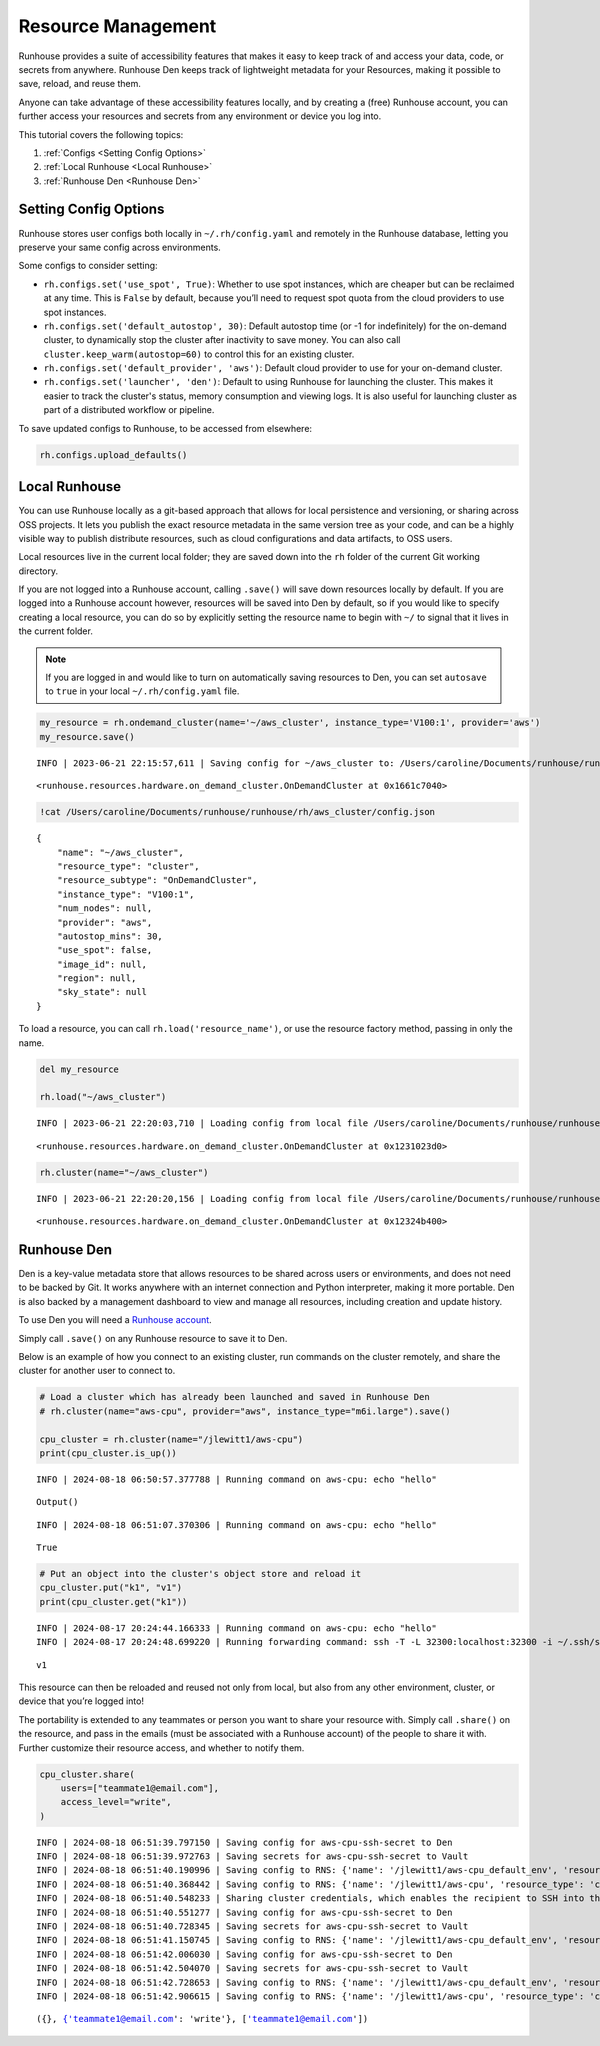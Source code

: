 Resource Management
===================

.. raw:: html

    <p><a href="https://colab.research.google.com/github/run-house/notebooks/blob/stable/docs/api-resources.ipynb">
    <img height="20px" width="117px" src="https://colab.research.google.com/assets/colab-badge.svg" alt="Open In Colab"/></a></p>

Runhouse provides a suite of accessibility features that makes it easy
to keep track of and access your data, code, or secrets from anywhere.
Runhouse Den keeps track of lightweight metadata for your Resources, making it possible to save, reload, and
reuse them.

Anyone can take advantage of these accessibility features locally, and
by creating a (free) Runhouse account, you can further access your
resources and secrets from any environment or device you log into.

This tutorial covers the following topics:

1. :ref:`Configs <Setting Config Options>`
2. :ref:`Local Runhouse <Local Runhouse>`
3. :ref:`Runhouse Den <Runhouse Den>`


Setting Config Options
----------------------

Runhouse stores user configs both locally in ``~/.rh/config.yaml`` and
remotely in the Runhouse database, letting you preserve your same config
across environments.

Some configs to consider setting:

- ``rh.configs.set('use_spot', True)``: Whether to use spot instances,
  which are cheaper but can be reclaimed at any time. This is ``False`` by
  default, because you’ll need to request spot quota from the cloud
  providers to use spot instances.

-  ``rh.configs.set('default_autostop', 30)``: Default autostop time (or
   -1 for indefinitely) for the on-demand cluster, to dynamically stop
   the cluster after inactivity to save money. You can also call
   ``cluster.keep_warm(autostop=60)`` to control this for an existing
   cluster.

-  ``rh.configs.set('default_provider', 'aws')``: Default cloud
   provider to use for your on-demand cluster.

-  ``rh.configs.set('launcher', 'den')``: Default to using Runhouse for launching the cluster. This makes it easier to
   track the cluster's status, memory consumption and viewing logs. It is also useful for launching cluster as part of
   a distributed workflow or pipeline.

To save updated configs to Runhouse, to be accessed from elsewhere:

.. code:: ipython3

    rh.configs.upload_defaults()

Local Runhouse
--------------

You can use Runhouse locally as a git-based approach that allows for local persistence
and versioning, or sharing across OSS projects. It lets you publish the
exact resource metadata in the same version tree as your code, and can
be a highly visible way to publish distribute resources, such as cloud
configurations and data artifacts, to OSS users.

Local resources live in the current local folder; they are saved down
into the ``rh`` folder of the current Git working directory.

If you are not logged into a Runhouse account, calling ``.save()`` will
save down resources locally by default. If you are logged into a
Runhouse account however, resources will be saved into Den by
default, so if you would like to specify creating a local resource, you
can do so by explicitly setting the resource name to begin with ``~/``
to signal that it lives in the current folder.

.. note::

    If you are logged in and would like to turn on automatically saving resources to Den, you can
    set ``autosave`` to ``true`` in your local ``~/.rh/config.yaml`` file.

.. code:: ipython3

    my_resource = rh.ondemand_cluster(name='~/aws_cluster', instance_type='V100:1', provider='aws')
    my_resource.save()


.. parsed-literal::
    :class: code-output

    INFO | 2023-06-21 22:15:57,611 | Saving config for ~/aws_cluster to: /Users/caroline/Documents/runhouse/runhouse/rh/aws_cluster/config.json




.. parsed-literal::
    :class: code-output

    <runhouse.resources.hardware.on_demand_cluster.OnDemandCluster at 0x1661c7040>



.. code:: ipython3

    !cat /Users/caroline/Documents/runhouse/runhouse/rh/aws_cluster/config.json


.. parsed-literal::
    :class: code-output

    {
        "name": "~/aws_cluster",
        "resource_type": "cluster",
        "resource_subtype": "OnDemandCluster",
        "instance_type": "V100:1",
        "num_nodes": null,
        "provider": "aws",
        "autostop_mins": 30,
        "use_spot": false,
        "image_id": null,
        "region": null,
        "sky_state": null
    }

To load a resource, you can call ``rh.load('resource_name')``, or use
the resource factory method, passing in only the name.

.. code:: ipython3

    del my_resource

    rh.load("~/aws_cluster")


.. parsed-literal::
    :class: code-output

    INFO | 2023-06-21 22:20:03,710 | Loading config from local file /Users/caroline/Documents/runhouse/runhouse/rh/aws_cluster/config.json




.. parsed-literal::
    :class: code-output

    <runhouse.resources.hardware.on_demand_cluster.OnDemandCluster at 0x1231023d0>



.. code:: ipython3

    rh.cluster(name="~/aws_cluster")


.. parsed-literal::
    :class: code-output

    INFO | 2023-06-21 22:20:20,156 | Loading config from local file /Users/caroline/Documents/runhouse/runhouse/rh/aws_cluster/config.json




.. parsed-literal::
    :class: code-output

    <runhouse.resources.hardware.on_demand_cluster.OnDemandCluster at 0x12324b400>



Runhouse Den
------------

Den is a key-value metadata store that allows
resources to be shared across users or environments, and does not need
to be backed by Git. It works anywhere with an internet connection and
Python interpreter, making it more portable. Den is also backed by a
management dashboard to view and manage all resources, including
creation and update history.

To use Den you will need a `Runhouse
account <https://www.run.house/login>`__.

Simply call ``.save()`` on any Runhouse resource to save it to Den.

Below is an example of how you connect to an existing cluster, run
commands on the cluster remotely, and share the cluster for another user
to connect to.

.. code:: ipython3

    # Load a cluster which has already been launched and saved in Runhouse Den
    # rh.cluster(name="aws-cpu", provider="aws", instance_type="m6i.large").save()

    cpu_cluster = rh.cluster(name="/jlewitt1/aws-cpu")
    print(cpu_cluster.is_up())


.. parsed-literal::
    :class: code-output

    INFO | 2024-08-18 06:50:57.377788 | Running command on aws-cpu: echo "hello"



.. parsed-literal::
    :class: code-output

    Output()



.. raw:: html

    <pre style="white-space:pre;overflow-x:auto;line-height:normal;font-family:Menlo,'DejaVu Sans Mono',consolas,'Courier New',monospace"></pre>




.. raw:: html

    <pre style="white-space:pre;overflow-x:auto;line-height:normal;font-family:Menlo,'DejaVu Sans Mono',consolas,'Courier New',monospace">
    </pre>



.. parsed-literal::
    :class: code-output

    INFO | 2024-08-18 06:51:07.370306 | Running command on aws-cpu: echo "hello"


.. parsed-literal::
    :class: code-output

    True


.. code:: ipython3

    # Put an object into the cluster's object store and reload it
    cpu_cluster.put("k1", "v1")
    print(cpu_cluster.get("k1"))


.. parsed-literal::
    :class: code-output

    INFO | 2024-08-17 20:24:44.166333 | Running command on aws-cpu: echo "hello"
    INFO | 2024-08-17 20:24:48.699220 | Running forwarding command: ssh -T -L 32300:localhost:32300 -i ~/.ssh/sky-key -o Port=10022 -o StrictHostKeyChecking=no -o UserKnownHostsFile=/dev/null -o IdentitiesOnly=yes -o ExitOnForwardFailure=yes -o ServerAliveInterval=5 -o ServerAliveCountMax=3 -o ConnectTimeout=30s -o ForwardAgent=yes -o ProxyCommand='ssh -T -L 32300:localhost:32300 -i ~/.ssh/sky-key -o Port=22 -o StrictHostKeyChecking=no -o UserKnownHostsFile=/dev/null -o IdentitiesOnly=yes -o ExitOnForwardFailure=yes -o ServerAliveInterval=5 -o ServerAliveCountMax=3 -o ConnectTimeout=30s -o ForwardAgent=yes -W %h:%p ubuntu@3.14.144.103' root@localhost


.. parsed-literal::
    :class: code-output

    v1


This resource can then be reloaded and reused not only from local, but
also from any other environment, cluster, or device that you’re logged
into!

The portability is extended to any teammates or person you want to share
your resource with. Simply call ``.share()`` on the resource, and pass
in the emails (must be associated with a Runhouse account) of the people
to share it with. Further customize their resource access, and whether
to notify them.

.. code:: ipython3

    cpu_cluster.share(
        users=["teammate1@email.com"],
        access_level="write",
    )


.. parsed-literal::
    :class: code-output

    INFO | 2024-08-18 06:51:39.797150 | Saving config for aws-cpu-ssh-secret to Den
    INFO | 2024-08-18 06:51:39.972763 | Saving secrets for aws-cpu-ssh-secret to Vault
    INFO | 2024-08-18 06:51:40.190996 | Saving config to RNS: {'name': '/jlewitt1/aws-cpu_default_env', 'resource_type': 'env', 'resource_subtype': 'Env', 'visibility': 'private', 'env_vars': {}, 'env_name': 'aws-cpu_default_env', 'compute': {}, 'reqs': ['ray==2.30.0'], 'working_dir': None}
    INFO | 2024-08-18 06:51:40.368442 | Saving config to RNS: {'name': '/jlewitt1/aws-cpu', 'resource_type': 'cluster', 'resource_subtype': 'OnDemandCluster', 'visibility': 'private', 'ips': ['3.14.144.103'], 'server_port': 32300, 'server_connection_type': 'ssh', 'den_auth': False, 'ssh_port': 22, 'client_port': 32300, 'creds': '/jlewitt1/aws-cpu-ssh-secret', 'api_server_url': 'https://api.run.house', 'default_env': '/jlewitt1/aws-cpu_default_env', 'instance_type': 'CPU:2+', 'provider': 'aws', 'open_ports': [], 'use_spot': False, 'image_id': 'docker:nvcr.io/nvidia/pytorch:23.10-py3', 'region': 'us-east-2', 'stable_internal_external_ips': [('172.31.5.134', '3.14.144.103')], 'sky_kwargs': {'launch': {'retry_until_up': True}}, 'compute_properties': {'cloud': 'aws', 'instance_type': 'm6i.large', 'region': 'us-east-2', 'cost_per_hour': 0.096, 'docker_user': 'root'}, 'autostop_mins': -1}
    INFO | 2024-08-18 06:51:40.548233 | Sharing cluster credentials, which enables the recipient to SSH into the cluster.
    INFO | 2024-08-18 06:51:40.551277 | Saving config for aws-cpu-ssh-secret to Den
    INFO | 2024-08-18 06:51:40.728345 | Saving secrets for aws-cpu-ssh-secret to Vault
    INFO | 2024-08-18 06:51:41.150745 | Saving config to RNS: {'name': '/jlewitt1/aws-cpu_default_env', 'resource_type': 'env', 'resource_subtype': 'Env', 'visibility': 'private', 'env_vars': {}, 'env_name': 'aws-cpu_default_env', 'compute': {}, 'reqs': ['ray==2.30.0'], 'working_dir': None}
    INFO | 2024-08-18 06:51:42.006030 | Saving config for aws-cpu-ssh-secret to Den
    INFO | 2024-08-18 06:51:42.504070 | Saving secrets for aws-cpu-ssh-secret to Vault
    INFO | 2024-08-18 06:51:42.728653 | Saving config to RNS: {'name': '/jlewitt1/aws-cpu_default_env', 'resource_type': 'env', 'resource_subtype': 'Env', 'visibility': 'private', 'env_vars': {}, 'env_name': 'aws-cpu_default_env', 'compute': {}, 'reqs': ['ray==2.30.0'], 'working_dir': None}
    INFO | 2024-08-18 06:51:42.906615 | Saving config to RNS: {'name': '/jlewitt1/aws-cpu', 'resource_type': 'cluster', 'resource_subtype': 'OnDemandCluster', 'visibility': 'private', 'ips': ['3.14.144.103'], 'server_port': 32300, 'server_connection_type': 'ssh', 'den_auth': False, 'ssh_port': 22, 'client_port': 32300, 'creds': '/jlewitt1/aws-cpu-ssh-secret', 'api_server_url': 'https://api.run.house', 'default_env': '/jlewitt1/aws-cpu_default_env', 'instance_type': 'CPU:2+', 'provider': 'aws', 'open_ports': [], 'use_spot': False, 'image_id': 'docker:nvcr.io/nvidia/pytorch:23.10-py3', 'region': 'us-east-2', 'stable_internal_external_ips': [('172.31.5.134', '3.14.144.103')], 'sky_kwargs': {'launch': {'retry_until_up': True}}, 'compute_properties': {'cloud': 'aws', 'instance_type': 'm6i.large', 'region': 'us-east-2', 'cost_per_hour': 0.096, 'docker_user': 'root'}, 'autostop_mins': -1}




.. parsed-literal::
    :class: code-output

    ({}, {'teammate1@email.com': 'write'}, ['teammate1@email.com'])
